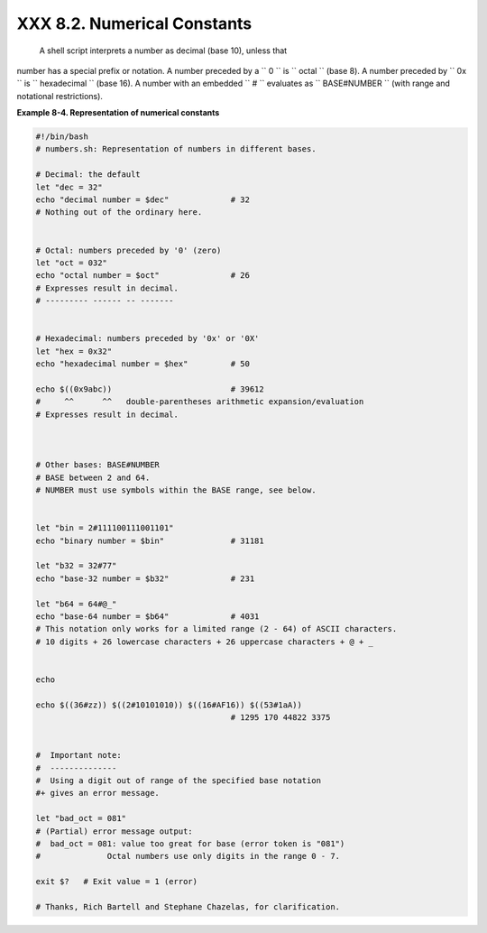 
#############################
XXX  8.2. Numerical Constants
#############################

 A shell script interprets a number as decimal (base 10), unless that
number has a special prefix or notation. A number preceded by a
``             0           `` is ``             octal           `` (base
8). A number preceded by ``             0x           `` is
``             hexadecimal           `` (base 16). A number with an
embedded ``             #           `` evaluates as
``             BASE#NUMBER           `` (with range and notational
restrictions).


**Example 8-4. Representation of numerical constants**


.. code:: PROGRAMLISTING

    #!/bin/bash
    # numbers.sh: Representation of numbers in different bases.

    # Decimal: the default
    let "dec = 32"
    echo "decimal number = $dec"             # 32
    # Nothing out of the ordinary here.


    # Octal: numbers preceded by '0' (zero)
    let "oct = 032"
    echo "octal number = $oct"               # 26
    # Expresses result in decimal.
    # --------- ------ -- -------


    # Hexadecimal: numbers preceded by '0x' or '0X'
    let "hex = 0x32"
    echo "hexadecimal number = $hex"         # 50

    echo $((0x9abc))                         # 39612
    #     ^^      ^^   double-parentheses arithmetic expansion/evaluation
    # Expresses result in decimal.



    # Other bases: BASE#NUMBER
    # BASE between 2 and 64.
    # NUMBER must use symbols within the BASE range, see below.


    let "bin = 2#111100111001101"
    echo "binary number = $bin"              # 31181

    let "b32 = 32#77"
    echo "base-32 number = $b32"             # 231

    let "b64 = 64#@_"
    echo "base-64 number = $b64"             # 4031
    # This notation only works for a limited range (2 - 64) of ASCII characters.
    # 10 digits + 26 lowercase characters + 26 uppercase characters + @ + _


    echo

    echo $((36#zz)) $((2#10101010)) $((16#AF16)) $((53#1aA))
                                             # 1295 170 44822 3375


    #  Important note:
    #  --------------
    #  Using a digit out of range of the specified base notation
    #+ gives an error message.

    let "bad_oct = 081"
    # (Partial) error message output:
    #  bad_oct = 081: value too great for base (error token is "081")
    #              Octal numbers use only digits in the range 0 - 7.

    exit $?   # Exit value = 1 (error)

    # Thanks, Rich Bartell and Stephane Chazelas, for clarification.





